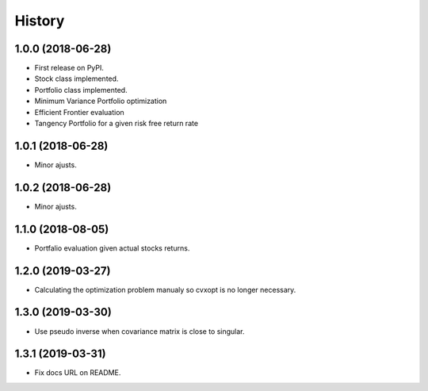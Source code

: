 =======
History
=======

1.0.0 (2018-06-28)
------------------

* First release on PyPI.
* Stock class implemented.
* Portfolio class implemented.
* Minimum Variance Portfolio optimization
* Efficient Frontier evaluation
* Tangency Portfolio for a given risk free return rate


1.0.1 (2018-06-28)
------------------

* Minor ajusts.


1.0.2 (2018-06-28)
------------------

* Minor ajusts.


1.1.0 (2018-08-05)
------------------

* Portfalio evaluation given actual stocks returns.


1.2.0 (2019-03-27)
------------------

* Calculating the optimization problem manualy so cvxopt is no longer necessary.


1.3.0 (2019-03-30)
------------------

* Use pseudo inverse when covariance matrix is close to singular.


1.3.1 (2019-03-31)
------------------

* Fix docs URL on README.